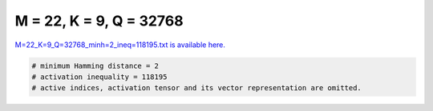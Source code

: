 
========================
M = 22, K = 9, Q = 32768
========================

`M=22_K=9_Q=32768_minh=2_ineq=118195.txt is available here. <https://github.com/imtoolkit/imtoolkit/blob/master/imtoolkit/inds/M%3D22_K%3D9_Q%3D32768_minh%3D2_ineq%3D118195.txt>`_

.. code-block:: python

    # minimum Hamming distance = 2
    # activation inequality = 118195
    # active indices, activation tensor and its vector representation are omitted.

